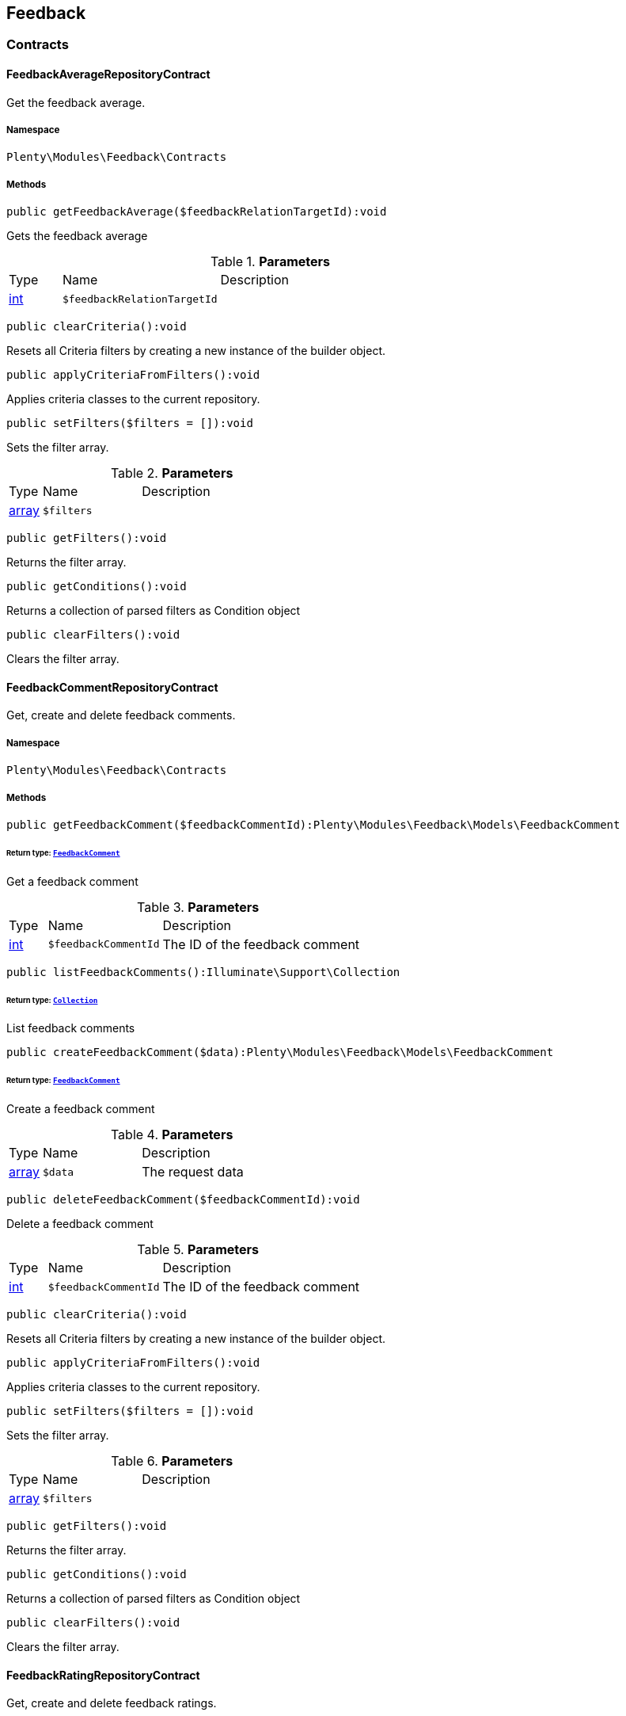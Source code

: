 

[[feedback_feedback]]
== Feedback

[[feedback_feedback_contracts]]
===  Contracts
[[feedback_contracts_feedbackaveragerepositorycontract]]
==== FeedbackAverageRepositoryContract

Get the feedback average.



===== Namespace

`Plenty\Modules\Feedback\Contracts`






===== Methods

[source%nowrap, php]
----

public getFeedbackAverage($feedbackRelationTargetId):void

----

    





Gets the feedback average

.*Parameters*
[cols="10%,30%,60%"]
|===
|Type |Name |Description
|link:http://php.net/int[int^]
a|`$feedbackRelationTargetId`
a|
|===


[source%nowrap, php]
----

public clearCriteria():void

----

    





Resets all Criteria filters by creating a new instance of the builder object.

[source%nowrap, php]
----

public applyCriteriaFromFilters():void

----

    





Applies criteria classes to the current repository.

[source%nowrap, php]
----

public setFilters($filters = []):void

----

    





Sets the filter array.

.*Parameters*
[cols="10%,30%,60%"]
|===
|Type |Name |Description
|link:http://php.net/array[array^]
a|`$filters`
a|
|===


[source%nowrap, php]
----

public getFilters():void

----

    





Returns the filter array.

[source%nowrap, php]
----

public getConditions():void

----

    





Returns a collection of parsed filters as Condition object

[source%nowrap, php]
----

public clearFilters():void

----

    





Clears the filter array.


[[feedback_contracts_feedbackcommentrepositorycontract]]
==== FeedbackCommentRepositoryContract

Get, create and delete feedback comments.



===== Namespace

`Plenty\Modules\Feedback\Contracts`






===== Methods

[source%nowrap, php]
----

public getFeedbackComment($feedbackCommentId):Plenty\Modules\Feedback\Models\FeedbackComment

----

    


====== *Return type:*        xref:Feedback.adoc#feedback_models_feedbackcomment[`FeedbackComment`]


Get a feedback comment

.*Parameters*
[cols="10%,30%,60%"]
|===
|Type |Name |Description
|link:http://php.net/int[int^]
a|`$feedbackCommentId`
a|The ID of the feedback comment
|===


[source%nowrap, php]
----

public listFeedbackComments():Illuminate\Support\Collection

----

    


====== *Return type:*        xref:Miscellaneous.adoc#miscellaneous_support_collection[`Collection`]


List feedback comments

[source%nowrap, php]
----

public createFeedbackComment($data):Plenty\Modules\Feedback\Models\FeedbackComment

----

    


====== *Return type:*        xref:Feedback.adoc#feedback_models_feedbackcomment[`FeedbackComment`]


Create a feedback comment

.*Parameters*
[cols="10%,30%,60%"]
|===
|Type |Name |Description
|link:http://php.net/array[array^]
a|`$data`
a|The request data
|===


[source%nowrap, php]
----

public deleteFeedbackComment($feedbackCommentId):void

----

    





Delete a feedback comment

.*Parameters*
[cols="10%,30%,60%"]
|===
|Type |Name |Description
|link:http://php.net/int[int^]
a|`$feedbackCommentId`
a|The ID of the feedback comment
|===


[source%nowrap, php]
----

public clearCriteria():void

----

    





Resets all Criteria filters by creating a new instance of the builder object.

[source%nowrap, php]
----

public applyCriteriaFromFilters():void

----

    





Applies criteria classes to the current repository.

[source%nowrap, php]
----

public setFilters($filters = []):void

----

    





Sets the filter array.

.*Parameters*
[cols="10%,30%,60%"]
|===
|Type |Name |Description
|link:http://php.net/array[array^]
a|`$filters`
a|
|===


[source%nowrap, php]
----

public getFilters():void

----

    





Returns the filter array.

[source%nowrap, php]
----

public getConditions():void

----

    





Returns a collection of parsed filters as Condition object

[source%nowrap, php]
----

public clearFilters():void

----

    





Clears the filter array.


[[feedback_contracts_feedbackratingrepositorycontract]]
==== FeedbackRatingRepositoryContract

Get, create and delete feedback ratings.



===== Namespace

`Plenty\Modules\Feedback\Contracts`






===== Methods

[source%nowrap, php]
----

public getFeedbackRating($feedbackRatingId):Plenty\Modules\Feedback\Models\FeedbackRating

----

    


====== *Return type:*        xref:Feedback.adoc#feedback_models_feedbackrating[`FeedbackRating`]


Get a feedback rating

.*Parameters*
[cols="10%,30%,60%"]
|===
|Type |Name |Description
|link:http://php.net/int[int^]
a|`$feedbackRatingId`
a|The ID of the feedback rating
|===


[source%nowrap, php]
----

public listFeedbackRatings():Illuminate\Support\Collection

----

    


====== *Return type:*        xref:Miscellaneous.adoc#miscellaneous_support_collection[`Collection`]


List feedback ratings

[source%nowrap, php]
----

public createFeedbackRating($data):Plenty\Modules\Feedback\Models\FeedbackRating

----

    


====== *Return type:*        xref:Feedback.adoc#feedback_models_feedbackrating[`FeedbackRating`]


Create a feedback rating

.*Parameters*
[cols="10%,30%,60%"]
|===
|Type |Name |Description
|link:http://php.net/array[array^]
a|`$data`
a|The request data
|===


[source%nowrap, php]
----

public deleteFeedbackRating($feedbackRatingId):void

----

    





Delete a feedback rating

.*Parameters*
[cols="10%,30%,60%"]
|===
|Type |Name |Description
|link:http://php.net/int[int^]
a|`$feedbackRatingId`
a|The ID of the feedback rating
|===


[source%nowrap, php]
----

public clearCriteria():void

----

    





Resets all Criteria filters by creating a new instance of the builder object.

[source%nowrap, php]
----

public applyCriteriaFromFilters():void

----

    





Applies criteria classes to the current repository.

[source%nowrap, php]
----

public setFilters($filters = []):void

----

    





Sets the filter array.

.*Parameters*
[cols="10%,30%,60%"]
|===
|Type |Name |Description
|link:http://php.net/array[array^]
a|`$filters`
a|
|===


[source%nowrap, php]
----

public getFilters():void

----

    





Returns the filter array.

[source%nowrap, php]
----

public getConditions():void

----

    





Returns a collection of parsed filters as Condition object

[source%nowrap, php]
----

public clearFilters():void

----

    





Clears the filter array.


[[feedback_contracts_feedbackrepositorycontract]]
==== FeedbackRepositoryContract

Get, create and delete feedbacks.



===== Namespace

`Plenty\Modules\Feedback\Contracts`






===== Methods

[source%nowrap, php]
----

public getFeedback($feedbackId):void

----

    





Get a feedback

.*Parameters*
[cols="10%,30%,60%"]
|===
|Type |Name |Description
|link:http://php.net/int[int^]
a|`$feedbackId`
a|The ID of the feedback
|===


[source%nowrap, php]
----

public listFeedbacks($page = 1, $itemsPerPage = 50, $with = [], $filters = []):Plenty\Repositories\Models\PaginatedResult

----

    


====== *Return type:*        xref:Miscellaneous.adoc#miscellaneous_models_paginatedresult[`PaginatedResult`]




.*Parameters*
[cols="10%,30%,60%"]
|===
|Type |Name |Description
|link:http://php.net/int[int^]
a|`$page`
a|

|link:http://php.net/int[int^]
a|`$itemsPerPage`
a|

|link:http://php.net/array[array^]
a|`$with`
a|

|link:http://php.net/array[array^]
a|`$filters`
a|
|===


[source%nowrap, php]
----

public createFeedback($data):void

----

    





Create a feedback

.*Parameters*
[cols="10%,30%,60%"]
|===
|Type |Name |Description
|link:http://php.net/array[array^]
a|`$data`
a|The request data
|===


[source%nowrap, php]
----

public deleteFeedback($feedbackId):void

----

    





Delete a feedback

.*Parameters*
[cols="10%,30%,60%"]
|===
|Type |Name |Description
|link:http://php.net/int[int^]
a|`$feedbackId`
a|The ID of the feedback
|===


[source%nowrap, php]
----

public updateFeedback($data, $feedbackId):void

----

    





Update a feedback

.*Parameters*
[cols="10%,30%,60%"]
|===
|Type |Name |Description
|link:http://php.net/array[array^]
a|`$data`
a|Request data

|link:http://php.net/int[int^]
a|`$feedbackId`
a|The ID of the feedback
|===


[source%nowrap, php]
----

public updateFeedbacksVisibility($feedbackIds, $isVisible):void

----

    





Update the visibility of multiple feedbacks

.*Parameters*
[cols="10%,30%,60%"]
|===
|Type |Name |Description
|link:http://php.net/array[array^]
a|`$feedbackIds`
a|

|link:http://php.net/bool[bool^]
a|`$isVisible`
a|
|===


[source%nowrap, php]
----

public deleteFeedbacks($feedbackIds):void

----

    





Delete multiple feedbacks

.*Parameters*
[cols="10%,30%,60%"]
|===
|Type |Name |Description
|link:http://php.net/string[string^]
a|`$feedbackIds`
a|
|===


[source%nowrap, php]
----

public listFeedbackReplies($feedbackId, $page = 1, $itemsPerPage = 50, $with = [], $filters = []):void

----

    





Lists feedback replies

.*Parameters*
[cols="10%,30%,60%"]
|===
|Type |Name |Description
|link:http://php.net/int[int^]
a|`$feedbackId`
a|

|link:http://php.net/int[int^]
a|`$page`
a|

|link:http://php.net/int[int^]
a|`$itemsPerPage`
a|

|link:http://php.net/array[array^]
a|`$with`
a|

|link:http://php.net/array[array^]
a|`$filters`
a|
|===


[source%nowrap, php]
----

public migrateLegacyFeedbacks():void

----

    





Migrate legacy feedbacks

[source%nowrap, php]
----

public clearCriteria():void

----

    





Resets all Criteria filters by creating a new instance of the builder object.

[source%nowrap, php]
----

public applyCriteriaFromFilters():void

----

    





Applies criteria classes to the current repository.

[source%nowrap, php]
----

public setFilters($filters = []):void

----

    





Sets the filter array.

.*Parameters*
[cols="10%,30%,60%"]
|===
|Type |Name |Description
|link:http://php.net/array[array^]
a|`$filters`
a|
|===


[source%nowrap, php]
----

public getFilters():void

----

    





Returns the filter array.

[source%nowrap, php]
----

public getConditions():void

----

    





Returns a collection of parsed filters as Condition object

[source%nowrap, php]
----

public clearFilters():void

----

    





Clears the filter array.

[[feedback_feedback_models]]
===  Models
[[feedback_models_feedback]]
==== Feedback

The feedback model.



===== Namespace

`Plenty\Modules\Feedback\Models`





.Properties
[cols="10%,30%,60%"]
|===
|Type |Name |Description

|link:http://php.net/int[int^]
    a|id
    a|The ID of the feedback
|link:http://php.net/string[string^]
    a|title
    a|The title of the feedback
|link:http://php.net/string[string^]
    a|authorName
    a|The name of the feedback's author
|link:http://php.net/bool[bool^]
    a|isVisible
    a|If true, the feedback is visible
|
    a|createdAt
    a|The date when the feedback was created
|
    a|updatedAt
    a|The date when the feedback was last updated
|        xref:Feedback.adoc#feedback_models_feedbacksourcerelation[`FeedbackSourceRelation`]
    a|sourceRelation
    a|The feedback source relation
|===


===== Methods

[source%nowrap, php]
----

public toArray()

----

    





Returns this model as an array.


[[feedback_models_feedbackaverage]]
==== FeedbackAverage

The feedback average model.



===== Namespace

`Plenty\Modules\Feedback\Models`





.Properties
[cols="10%,30%,60%"]
|===
|Type |Name |Description

|link:http://php.net/int[int^]
    a|id
    a|The ID of the feedback average
|link:http://php.net/string[string^]
    a|feedbackRelationType
    a|The feedback relation type
|link:http://php.net/int[int^]
    a|feedbackRelationTargetId
    a|The feedback relation target ID
|link:http://php.net/float[float^]
    a|averageValue
    a|The average value of the feedback
|link:http://php.net/int[int^]
    a|ratingsCountTotal
    a|The total count of ratings for this target
|link:http://php.net/int[int^]
    a|ratingsCountOf1
    a|Number of ratings of 1 for this target
|link:http://php.net/int[int^]
    a|ratingsCountOf2
    a|Number of ratings of 2 for this target
|link:http://php.net/int[int^]
    a|ratingsCountOf3
    a|Number of ratings of 3 for this target
|link:http://php.net/int[int^]
    a|ratingsCountOf4
    a|Number of ratings of 4 for this target
|link:http://php.net/int[int^]
    a|ratingsCountOf5
    a|Number of ratings of 5 for this target
|
    a|createdAt
    a|The date when the feedback average was created
|
    a|updatedAt
    a|The date when the feedback average was last updated
|===


===== Methods

[source%nowrap, php]
----

public toArray()

----

    





Returns this model as an array.


[[feedback_models_feedbackcomment]]
==== FeedbackComment

The feedback comment model.



===== Namespace

`Plenty\Modules\Feedback\Models`





.Properties
[cols="10%,30%,60%"]
|===
|Type |Name |Description

|link:http://php.net/int[int^]
    a|id
    a|The ID of the comment
|link:http://php.net/string[string^]
    a|message
    a|The message of the comment
|link:http://php.net/bool[bool^]
    a|isVisible
    a|If true, the comment is visible
|
    a|createdAt
    a|The date when the feedback relation type name was created
|
    a|updatedAt
    a|The date when the feedback relation type name was last updated
|===


===== Methods

[source%nowrap, php]
----

public toArray()

----

    





Returns this model as an array.


[[feedback_models_feedbackcommentsourcerelation]]
==== FeedbackCommentSourceRelation

The feedback comment source relation model.



===== Namespace

`Plenty\Modules\Feedback\Models`





.Properties
[cols="10%,30%,60%"]
|===
|Type |Name |Description

|link:http://php.net/int[int^]
    a|commentId
    a|The ID of the feedback comment
|link:http://php.net/string[string^]
    a|commentRelationType
    a|The relation comment relation type
|link:http://php.net/int[int^]
    a|commentRelationSourceId
    a|The relation comment relation source ID
|===


===== Methods

[source%nowrap, php]
----

public toArray()

----

    





Returns this model as an array.


[[feedback_models_feedbackcommenttargetrelation]]
==== FeedbackCommentTargetRelation

The feedback comment target relation model.



===== Namespace

`Plenty\Modules\Feedback\Models`





.Properties
[cols="10%,30%,60%"]
|===
|Type |Name |Description

|link:http://php.net/int[int^]
    a|commentId
    a|The ID of the feedback comment
|link:http://php.net/string[string^]
    a|commentRelationType
    a|The relation comment relation type
|link:http://php.net/int[int^]
    a|commentRelationTargetId
    a|The relation comment relation target ID
|===


===== Methods

[source%nowrap, php]
----

public toArray()

----

    





Returns this model as an array.


[[feedback_models_feedbacklegacy]]
==== FeedbackLegacy

The feedback legacy model.



===== Namespace

`Plenty\Modules\Feedback\Models`





.Properties
[cols="10%,30%,60%"]
|===
|Type |Name |Description

|link:http://php.net/int[int^]
    a|feedbackId
    a|The ID of the new feedback
|link:http://php.net/int[int^]
    a|legacyFeedbackId
    a|The ID of the legacy feedback
|
    a|createdAt
    a|The date when the legacy feedback was created
|
    a|updatedAt
    a|The date when the legacy feedback was last updated
|===


===== Methods

[source%nowrap, php]
----

public toArray()

----

    





Returns this model as an array.


[[feedback_models_feedbackrating]]
==== FeedbackRating

The feedback rating model.



===== Namespace

`Plenty\Modules\Feedback\Models`





.Properties
[cols="10%,30%,60%"]
|===
|Type |Name |Description

|link:http://php.net/int[int^]
    a|id
    a|The ID of the rating
|link:http://php.net/string[string^]
    a|ratingValue
    a|The value of the rating
|link:http://php.net/bool[bool^]
    a|isVisible
    a|If true, the rating is visible
|
    a|createdAt
    a|The date when the feedback rating relation type name was created
|
    a|updatedAt
    a|The date when the feedback rating relation type name was last updated
|===


===== Methods

[source%nowrap, php]
----

public toArray()

----

    





Returns this model as an array.


[[feedback_models_feedbackratingaverage]]
==== FeedbackRatingAverage

The feedback rating average model.



===== Namespace

`Plenty\Modules\Feedback\Models`





.Properties
[cols="10%,30%,60%"]
|===
|Type |Name |Description

|link:http://php.net/int[int^]
    a|id
    a|The ID of the feedback rating average
|link:http://php.net/string[string^]
    a|ratingRelationType
    a|The feedback rating relation type
|link:http://php.net/int[int^]
    a|ratingRelationTargetId
    a|The feedback rating relation target ID
|link:http://php.net/float[float^]
    a|averageValue
    a|The average value of the feedback rating
|link:http://php.net/int[int^]
    a|averageCount
    a|The average count of the feedback rating
|
    a|createdAt
    a|The date when the feedback rating average was created
|
    a|updatedAt
    a|The date when the feedback rating average was last updated
|===


===== Methods

[source%nowrap, php]
----

public toArray()

----

    





Returns this model as an array.


[[feedback_models_feedbackratingsourcerelation]]
==== FeedbackRatingSourceRelation

The feedback rating source relation model.



===== Namespace

`Plenty\Modules\Feedback\Models`





.Properties
[cols="10%,30%,60%"]
|===
|Type |Name |Description

|link:http://php.net/int[int^]
    a|ratingId
    a|The ID of the feedback rating
|link:http://php.net/string[string^]
    a|ratingRelationType
    a|The rating relation type
|link:http://php.net/int[int^]
    a|ratingRelationSourceId
    a|The rating relation source ID
|===


===== Methods

[source%nowrap, php]
----

public toArray()

----

    





Returns this model as an array.


[[feedback_models_feedbackratingtargetrelation]]
==== FeedbackRatingTargetRelation

The feedback rating target relation model.



===== Namespace

`Plenty\Modules\Feedback\Models`





.Properties
[cols="10%,30%,60%"]
|===
|Type |Name |Description

|link:http://php.net/int[int^]
    a|ratingId
    a|The ID of the feedback rating
|link:http://php.net/string[string^]
    a|ratingRelationType
    a|The relation rating relation type
|link:http://php.net/int[int^]
    a|ratingRelationTargetId
    a|The relation rating relation target ID
|===


===== Methods

[source%nowrap, php]
----

public toArray()

----

    





Returns this model as an array.


[[feedback_models_feedbacksourcerelation]]
==== FeedbackSourceRelation

The feedback source relation model.



===== Namespace

`Plenty\Modules\Feedback\Models`





.Properties
[cols="10%,30%,60%"]
|===
|Type |Name |Description

|link:http://php.net/int[int^]
    a|feedbackId
    a|The ID of the feedback
|link:http://php.net/string[string^]
    a|feedbackRelationType
    a|The relation type
|link:http://php.net/int[int^]
    a|feedbackRelationSourceId
    a|The relation source ID
|link:http://php.net/string[string^]
    a|sourceRelationLabel
    a|The source relation label
|link:http://php.net/string[string^]
    a|sourceRelationTypeLabel
    a|The source relation type label
|===


===== Methods

[source%nowrap, php]
----

public toArray()

----

    





Returns this model as an array.


[[feedback_models_feedbacktargetrelation]]
==== FeedbackTargetRelation

The feedback target relation model.



===== Namespace

`Plenty\Modules\Feedback\Models`





.Properties
[cols="10%,30%,60%"]
|===
|Type |Name |Description

|link:http://php.net/int[int^]
    a|feedbackId
    a|The ID of the feedback
|link:http://php.net/string[string^]
    a|feedbackRelationType
    a|The relation type
|link:http://php.net/int[int^]
    a|feedbackRelationSourceId
    a|The relation source ID
|link:http://php.net/string[string^]
    a|targetRelationLabel
    a|The target relation label
|link:http://php.net/string[string^]
    a|targetRelationName
    a|The target relation name
|===


===== Methods

[source%nowrap, php]
----

public toArray()

----

    





Returns this model as an array.

